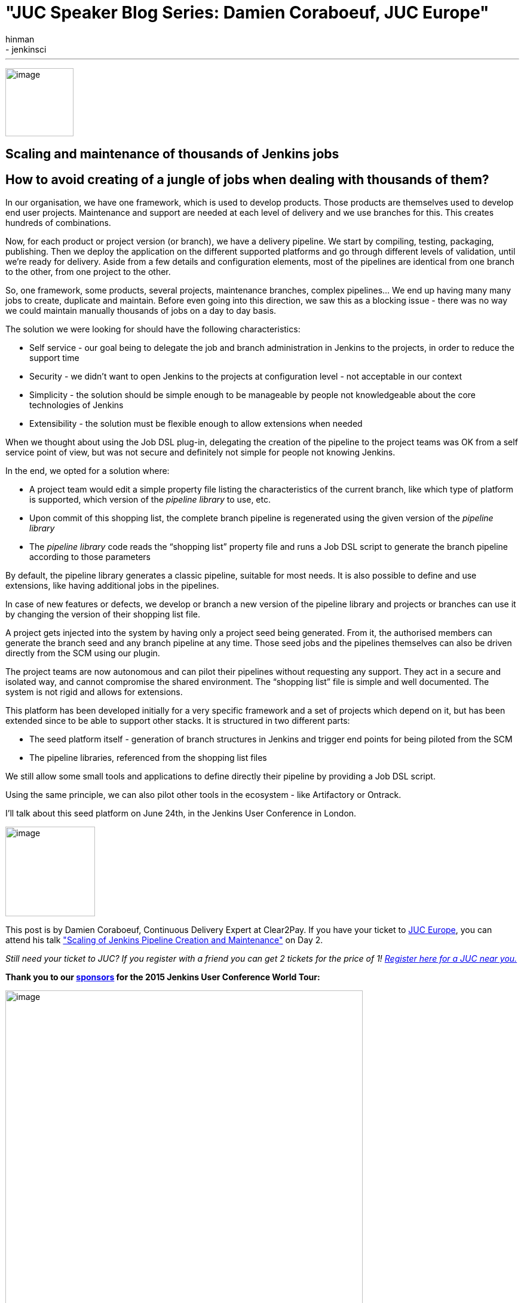 = "JUC Speaker Blog Series: Damien Coraboeuf, JUC Europe"
:nodeid: 564
:created: 1433883272
:tags:
  - general
  - jenkinsci
:author: hinman
---
image:https://jenkins-ci.org/sites/default/files/images/Jenkins_Butler_0.png[image,width=114] +


== Scaling and maintenance of thousands of Jenkins jobs


== How to avoid creating of a jungle of jobs when dealing with thousands of them?


In our organisation, we have one framework, which is used to develop products. Those products are themselves used to develop end user projects. Maintenance and support are needed at each level of delivery and we use branches for this. This creates hundreds of combinations.


Now, for each product or project version (or branch), we have a delivery pipeline. We start by compiling, testing, packaging, publishing. Then we deploy the application on the different supported platforms and go through different levels of validation, until we’re ready for delivery. Aside from a few details and configuration elements, most of the pipelines are identical from one branch to the other, from one project to the other.


So, one framework, some products, several projects, maintenance branches, complex pipelines… We end up having many many jobs to create, duplicate and maintain. Before even going into this direction, we saw this as a blocking issue - there was no way we could maintain manually thousands of jobs on a day to day basis.


The solution we were looking for should have the following characteristics:


* Self service - our goal being to delegate the job and branch administration in Jenkins to the projects, in order to reduce the support time
* Security - we didn’t want to open Jenkins to the projects at configuration level - not acceptable in our context
* Simplicity - the solution should be simple enough to be manageable by people not knowledgeable about the core technologies of Jenkins
* Extensibility - the solution must be flexible enough to allow extensions when needed


When we thought about using the Job DSL plug-in, delegating the creation of the pipeline to the project teams was OK from a self service point of view, but was not secure and definitely not simple for people not knowing Jenkins.


In the end, we opted for a solution where:


* A project team would edit a simple property file listing the characteristics of the current branch, like which type of platform is supported, which version of the _pipeline library_ to use, etc.
* Upon commit of this shopping list, the complete branch pipeline is regenerated using the given version of the _pipeline library_
* The _pipeline library_ code reads the “shopping list” property file and runs a Job DSL script to generate the branch pipeline according to those parameters


By default, the pipeline library generates a classic pipeline, suitable for most needs. It is also possible to define and use extensions, like having additional jobs in the pipelines.


In case of new features or defects, we develop or branch a new version of the pipeline library and projects or branches can use it by changing the version of their shopping list file.


A project gets injected into the system by having only a project seed being generated. From it, the authorised members can generate the branch seed and any branch pipeline at any time. Those seed jobs and the pipelines themselves can also be driven directly from the SCM using our plugin.


The project teams are now autonomous and can pilot their pipelines without requesting any support. They act in a secure and isolated way, and cannot compromise the shared environment. The “shopping list” file is simple and well documented. The system is not rigid and allows for extensions.


This platform has been developed initially for a very specific framework and a set of projects which depend on it, but has been extended since to be able to support other stacks. It is structured in two different parts:


* The seed platform itself - generation of branch structures in Jenkins and trigger end points for being piloted from the SCM
* The pipeline libraries, referenced from the shopping list files


We still allow some small tools and applications to define directly their pipeline by providing a Job DSL script.


Using the same principle, we can also pilot other tools in the ecosystem - like Artifactory or Ontrack.


I'll talk about this seed platform on June 24th, in the Jenkins User Conference in London.


image:https://jenkins-ci.org/sites/default/files/images/dcoraboeuf_0.preview.jpg[image,width=150] +


This post is by Damien Coraboeuf, Continuous Delivery Expert at Clear2Pay. If you have your ticket to https://www.cloudbees.com/jenkins/juc-2015/europe[JUC Europe], you can attend his talk https://www.cloudbees.com/jenkins/juc-2015/abstracts/europe/02-03-1515-coraboeuf["Scaling of Jenkins Pipeline Creation and Maintenance"] on Day 2.


_Still need your ticket to JUC? If you register with a friend you can get 2 tickets for the price of 1! https://www.cloudbees.com/jenkins/juc-2015/[Register here for a JUC near you.]_


*Thank you to our https://www.cloudbees.com/jenkins/juc-2015/sponsors[sponsors] for the 2015 Jenkins User Conference World Tour:*


image:https://jenkins-ci.org/sites/default/files/images/sponsors-06032015-02_0.png[image,width=598] +
